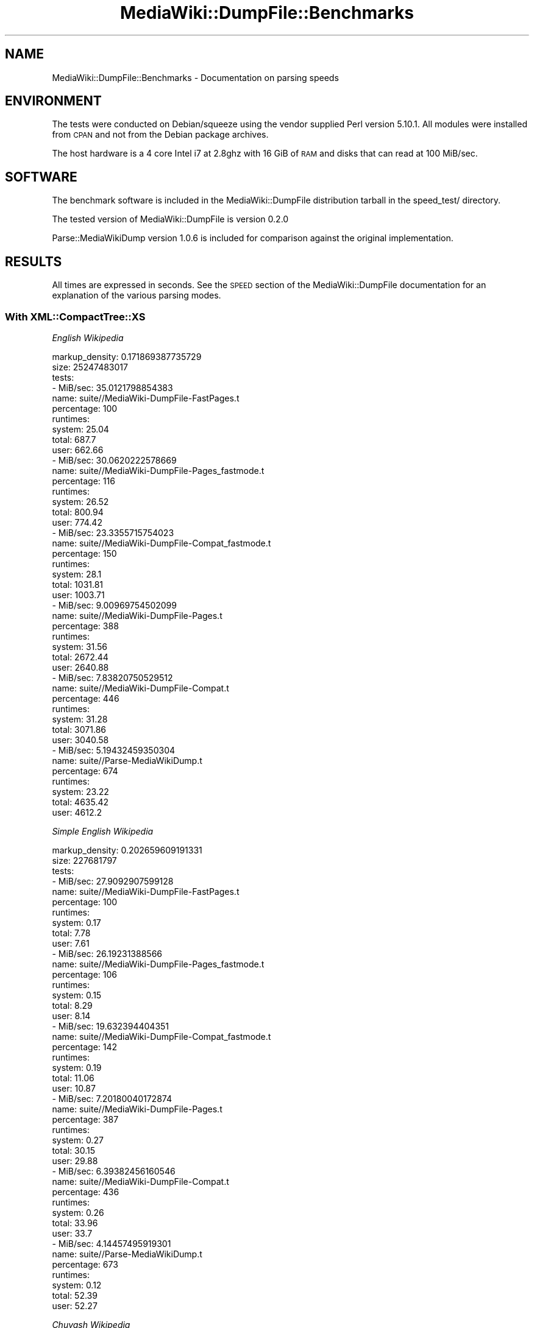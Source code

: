 .\" Automatically generated by Pod::Man 2.25 (Pod::Simple 3.16)
.\"
.\" Standard preamble:
.\" ========================================================================
.de Sp \" Vertical space (when we can't use .PP)
.if t .sp .5v
.if n .sp
..
.de Vb \" Begin verbatim text
.ft CW
.nf
.ne \\$1
..
.de Ve \" End verbatim text
.ft R
.fi
..
.\" Set up some character translations and predefined strings.  \*(-- will
.\" give an unbreakable dash, \*(PI will give pi, \*(L" will give a left
.\" double quote, and \*(R" will give a right double quote.  \*(C+ will
.\" give a nicer C++.  Capital omega is used to do unbreakable dashes and
.\" therefore won't be available.  \*(C` and \*(C' expand to `' in nroff,
.\" nothing in troff, for use with C<>.
.tr \(*W-
.ds C+ C\v'-.1v'\h'-1p'\s-2+\h'-1p'+\s0\v'.1v'\h'-1p'
.ie n \{\
.    ds -- \(*W-
.    ds PI pi
.    if (\n(.H=4u)&(1m=24u) .ds -- \(*W\h'-12u'\(*W\h'-12u'-\" diablo 10 pitch
.    if (\n(.H=4u)&(1m=20u) .ds -- \(*W\h'-12u'\(*W\h'-8u'-\"  diablo 12 pitch
.    ds L" ""
.    ds R" ""
.    ds C` ""
.    ds C' ""
'br\}
.el\{\
.    ds -- \|\(em\|
.    ds PI \(*p
.    ds L" ``
.    ds R" ''
'br\}
.\"
.\" Escape single quotes in literal strings from groff's Unicode transform.
.ie \n(.g .ds Aq \(aq
.el       .ds Aq '
.\"
.\" If the F register is turned on, we'll generate index entries on stderr for
.\" titles (.TH), headers (.SH), subsections (.SS), items (.Ip), and index
.\" entries marked with X<> in POD.  Of course, you'll have to process the
.\" output yourself in some meaningful fashion.
.ie \nF \{\
.    de IX
.    tm Index:\\$1\t\\n%\t"\\$2"
..
.    nr % 0
.    rr F
.\}
.el \{\
.    de IX
..
.\}
.\"
.\" Accent mark definitions (@(#)ms.acc 1.5 88/02/08 SMI; from UCB 4.2).
.\" Fear.  Run.  Save yourself.  No user-serviceable parts.
.    \" fudge factors for nroff and troff
.if n \{\
.    ds #H 0
.    ds #V .8m
.    ds #F .3m
.    ds #[ \f1
.    ds #] \fP
.\}
.if t \{\
.    ds #H ((1u-(\\\\n(.fu%2u))*.13m)
.    ds #V .6m
.    ds #F 0
.    ds #[ \&
.    ds #] \&
.\}
.    \" simple accents for nroff and troff
.if n \{\
.    ds ' \&
.    ds ` \&
.    ds ^ \&
.    ds , \&
.    ds ~ ~
.    ds /
.\}
.if t \{\
.    ds ' \\k:\h'-(\\n(.wu*8/10-\*(#H)'\'\h"|\\n:u"
.    ds ` \\k:\h'-(\\n(.wu*8/10-\*(#H)'\`\h'|\\n:u'
.    ds ^ \\k:\h'-(\\n(.wu*10/11-\*(#H)'^\h'|\\n:u'
.    ds , \\k:\h'-(\\n(.wu*8/10)',\h'|\\n:u'
.    ds ~ \\k:\h'-(\\n(.wu-\*(#H-.1m)'~\h'|\\n:u'
.    ds / \\k:\h'-(\\n(.wu*8/10-\*(#H)'\z\(sl\h'|\\n:u'
.\}
.    \" troff and (daisy-wheel) nroff accents
.ds : \\k:\h'-(\\n(.wu*8/10-\*(#H+.1m+\*(#F)'\v'-\*(#V'\z.\h'.2m+\*(#F'.\h'|\\n:u'\v'\*(#V'
.ds 8 \h'\*(#H'\(*b\h'-\*(#H'
.ds o \\k:\h'-(\\n(.wu+\w'\(de'u-\*(#H)/2u'\v'-.3n'\*(#[\z\(de\v'.3n'\h'|\\n:u'\*(#]
.ds d- \h'\*(#H'\(pd\h'-\w'~'u'\v'-.25m'\f2\(hy\fP\v'.25m'\h'-\*(#H'
.ds D- D\\k:\h'-\w'D'u'\v'-.11m'\z\(hy\v'.11m'\h'|\\n:u'
.ds th \*(#[\v'.3m'\s+1I\s-1\v'-.3m'\h'-(\w'I'u*2/3)'\s-1o\s+1\*(#]
.ds Th \*(#[\s+2I\s-2\h'-\w'I'u*3/5'\v'-.3m'o\v'.3m'\*(#]
.ds ae a\h'-(\w'a'u*4/10)'e
.ds Ae A\h'-(\w'A'u*4/10)'E
.    \" corrections for vroff
.if v .ds ~ \\k:\h'-(\\n(.wu*9/10-\*(#H)'\s-2\u~\d\s+2\h'|\\n:u'
.if v .ds ^ \\k:\h'-(\\n(.wu*10/11-\*(#H)'\v'-.4m'^\v'.4m'\h'|\\n:u'
.    \" for low resolution devices (crt and lpr)
.if \n(.H>23 .if \n(.V>19 \
\{\
.    ds : e
.    ds 8 ss
.    ds o a
.    ds d- d\h'-1'\(ga
.    ds D- D\h'-1'\(hy
.    ds th \o'bp'
.    ds Th \o'LP'
.    ds ae ae
.    ds Ae AE
.\}
.rm #[ #] #H #V #F C
.\" ========================================================================
.\"
.IX Title "MediaWiki::DumpFile::Benchmarks 3pm"
.TH MediaWiki::DumpFile::Benchmarks 3pm "2011-03-25" "perl v5.14.2" "User Contributed Perl Documentation"
.\" For nroff, turn off justification.  Always turn off hyphenation; it makes
.\" way too many mistakes in technical documents.
.if n .ad l
.nh
.SH "NAME"
MediaWiki::DumpFile::Benchmarks \- Documentation on parsing speeds
.SH "ENVIRONMENT"
.IX Header "ENVIRONMENT"
The tests were conducted on Debian/squeeze using the vendor supplied
Perl version 5.10.1. All modules were installed from \s-1CPAN\s0 and not from the
Debian package archives.
.PP
The host hardware is a 4 core Intel i7 at 2.8ghz with 16 GiB of \s-1RAM\s0 and
disks that can read at 100 MiB/sec.
.SH "SOFTWARE"
.IX Header "SOFTWARE"
The benchmark software is included in the MediaWiki::DumpFile distribution
tarball in the speed_test/ directory.
.PP
The tested version of MediaWiki::DumpFile is version 0.2.0
.PP
Parse::MediaWikiDump version 1.0.6 is included for comparison against
the original implementation.
.SH "RESULTS"
.IX Header "RESULTS"
All times are expressed in seconds. See the \s-1SPEED\s0 section of the 
MediaWiki::DumpFile documentation for an explanation of the various 
parsing modes.
.SS "With XML::CompactTree::XS"
.IX Subsection "With XML::CompactTree::XS"
\fIEnglish Wikipedia\fR
.IX Subsection "English Wikipedia"
.PP
.Vb 10
\&  markup_density: 0.171869387735729
\&  size: 25247483017
\&  tests:
\&    \- MiB/sec: 35.0121798854383
\&      name: suite//MediaWiki\-DumpFile\-FastPages.t
\&      percentage: 100
\&      runtimes:
\&        system: 25.04
\&        total: 687.7
\&        user: 662.66
\&    \- MiB/sec: 30.0620222578669
\&      name: suite//MediaWiki\-DumpFile\-Pages_fastmode.t
\&      percentage: 116
\&      runtimes:
\&        system: 26.52
\&        total: 800.94
\&        user: 774.42
\&    \- MiB/sec: 23.3355715754023
\&      name: suite//MediaWiki\-DumpFile\-Compat_fastmode.t
\&      percentage: 150
\&      runtimes:
\&        system: 28.1
\&        total: 1031.81
\&        user: 1003.71
\&    \- MiB/sec: 9.00969754502099
\&      name: suite//MediaWiki\-DumpFile\-Pages.t
\&      percentage: 388
\&      runtimes:
\&        system: 31.56
\&        total: 2672.44
\&        user: 2640.88
\&    \- MiB/sec: 7.83820750529512
\&      name: suite//MediaWiki\-DumpFile\-Compat.t
\&      percentage: 446
\&      runtimes:
\&        system: 31.28
\&        total: 3071.86
\&        user: 3040.58
\&    \- MiB/sec: 5.19432459350304
\&      name: suite//Parse\-MediaWikiDump.t
\&      percentage: 674
\&      runtimes:
\&        system: 23.22
\&        total: 4635.42
\&        user: 4612.2
.Ve
.PP
\fISimple English Wikipedia\fR
.IX Subsection "Simple English Wikipedia"
.PP
.Vb 10
\&  markup_density: 0.202659609191331
\&  size: 227681797
\&  tests:
\&    \- MiB/sec: 27.9092907599128
\&      name: suite//MediaWiki\-DumpFile\-FastPages.t
\&      percentage: 100
\&      runtimes:
\&        system: 0.17
\&        total: 7.78
\&        user: 7.61
\&    \- MiB/sec: 26.19231388566
\&      name: suite//MediaWiki\-DumpFile\-Pages_fastmode.t
\&      percentage: 106
\&      runtimes:
\&        system: 0.15
\&        total: 8.29
\&        user: 8.14
\&    \- MiB/sec: 19.632394404351
\&      name: suite//MediaWiki\-DumpFile\-Compat_fastmode.t
\&      percentage: 142
\&      runtimes:
\&        system: 0.19
\&        total: 11.06
\&        user: 10.87
\&    \- MiB/sec: 7.20180040172874
\&      name: suite//MediaWiki\-DumpFile\-Pages.t
\&      percentage: 387
\&      runtimes:
\&        system: 0.27
\&        total: 30.15
\&        user: 29.88
\&    \- MiB/sec: 6.39382456160546
\&      name: suite//MediaWiki\-DumpFile\-Compat.t
\&      percentage: 436
\&      runtimes:
\&        system: 0.26
\&        total: 33.96
\&        user: 33.7
\&    \- MiB/sec: 4.14457495919301
\&      name: suite//Parse\-MediaWikiDump.t
\&      percentage: 673
\&      runtimes:
\&        system: 0.12
\&        total: 52.39
\&        user: 52.27
.Ve
.PP
\fIChuvash Wikipedia\fR
.IX Subsection "Chuvash Wikipedia"
.PP
.Vb 10
\&  markup_density: 0.18934898819024
\&  size: 39436366
\&  tests:
\&    \- MiB/sec: 25.7598968401347
\&      name: suite//MediaWiki\-DumpFile\-FastPages.t
\&      percentage: 100
\&      runtimes:
\&        system: 0.03
\&        total: 1.46
\&        user: 1.43
\&    \- MiB/sec: 22.6562948112028
\&      name: suite//MediaWiki\-DumpFile\-Pages_fastmode.t
\&      percentage: 113
\&      runtimes:
\&        system: 0.06
\&        total: 1.66
\&        user: 1.6
\&    \- MiB/sec: 17.9949518596156
\&      name: suite//MediaWiki\-DumpFile\-Compat_fastmode.t
\&      percentage: 143
\&      runtimes:
\&        system: 0.04
\&        total: 2.09
\&        user: 2.05
\&    \- MiB/sec: 7.46219233861045
\&      name: suite//MediaWiki\-DumpFile\-Pages.t
\&      percentage: 345
\&      runtimes:
\&        system: 0.04
\&        total: 5.04
\&        user: 5
\&    \- MiB/sec: 6.45102047797542
\&      name: suite//MediaWiki\-DumpFile\-Compat.t
\&      percentage: 399
\&      runtimes:
\&        system: 0.05
\&        total: 5.83
\&        user: 5.78
\&    \- MiB/sec: 4.15574026371234
\&      name: suite//Parse\-MediaWikiDump.t
\&      percentage: 619
\&      runtimes:
\&        system: 0.02
\&        total: 9.05
\&        user: 9.03
.Ve
.SS "With out XML::CompactTree::XS"
.IX Subsection "With out XML::CompactTree::XS"
\fISimple English Wikipedia\fR
.IX Subsection "Simple English Wikipedia"
.PP
.Vb 10
\&  markup_density: 0.202659609191331
\&  size: 227681797
\&  tests:
\&    \- MiB/sec: 30.0740002925376
\&      name: suite//MediaWiki\-DumpFile\-FastPages.t
\&      percentage: 100
\&      runtimes:
\&        system: 0.18
\&        total: 7.22
\&        user: 7.04
\&    \- MiB/sec: 24.3697286321124
\&      name: suite//MediaWiki\-DumpFile\-Pages_fastmode.t
\&      percentage: 123
\&      runtimes:
\&        system: 0.23
\&        total: 8.91
\&        user: 8.68
\&    \- MiB/sec: 20.2550636298621
\&      name: suite//MediaWiki\-DumpFile\-Compat_fastmode.t
\&      percentage: 148
\&      runtimes:
\&        system: 0.19
\&        total: 10.72
\&        user: 10.53
\&    \- MiB/sec: 4.21456292919491
\&      name: suite//Parse\-MediaWikiDump.t
\&      percentage: 713
\&      runtimes:
\&        system: 0.12
\&        total: 51.52
\&        user: 51.4
\&    \- MiB/sec: 4.06770854462573
\&      name: suite//MediaWiki\-DumpFile\-Pages.t
\&      percentage: 739
\&      runtimes:
\&        system: 0.24
\&        total: 53.38
\&        user: 53.14
\&    \- MiB/sec: 3.79871032386497
\&      name: suite//MediaWiki\-DumpFile\-Compat.t
\&      percentage: 791
\&      runtimes:
\&        system: 0.28
\&        total: 57.16
\&        user: 56.88
.Ve
.PP
\fIChuvash Wikipedia\fR
.IX Subsection "Chuvash Wikipedia"
.PP
.Vb 10
\&  markup_density: 0.18934898819024
\&  size: 39436366
\&  tests:
\&    \- MiB/sec: 25.5846594466644
\&      name: suite//MediaWiki\-DumpFile\-FastPages.t
\&      percentage: 100
\&      runtimes:
\&        system: 0.04
\&        total: 1.47
\&        user: 1.43
\&    \- MiB/sec: 20.4399181448895
\&      name: suite//MediaWiki\-DumpFile\-Pages_fastmode.t
\&      percentage: 125
\&      runtimes:
\&        system: 0.04
\&        total: 1.84
\&        user: 1.8
\&    \- MiB/sec: 14.5210229291879
\&      name: suite//MediaWiki\-DumpFile\-Compat_fastmode.t
\&      percentage: 176
\&      runtimes:
\&        system: 0.03
\&        total: 2.59
\&        user: 2.56
\&    \- MiB/sec: 4.11481940772393
\&      name: suite//Parse\-MediaWikiDump.t
\&      percentage: 621
\&      runtimes:
\&        system: 0.03
\&        total: 9.14
\&        user: 9.11
\&    \- MiB/sec: 3.87726282336048
\&      name: suite//MediaWiki\-DumpFile\-Pages.t
\&      percentage: 659
\&      runtimes:
\&        system: 0.03
\&        total: 9.7
\&        user: 9.67
\&    \- MiB/sec: 3.53140369827199
\&      name: suite//MediaWiki\-DumpFile\-Compat.t
\&      percentage: 724
\&      runtimes:
\&        system: 0.06
\&        total: 10.65
\&        user: 10.59
.Ve
